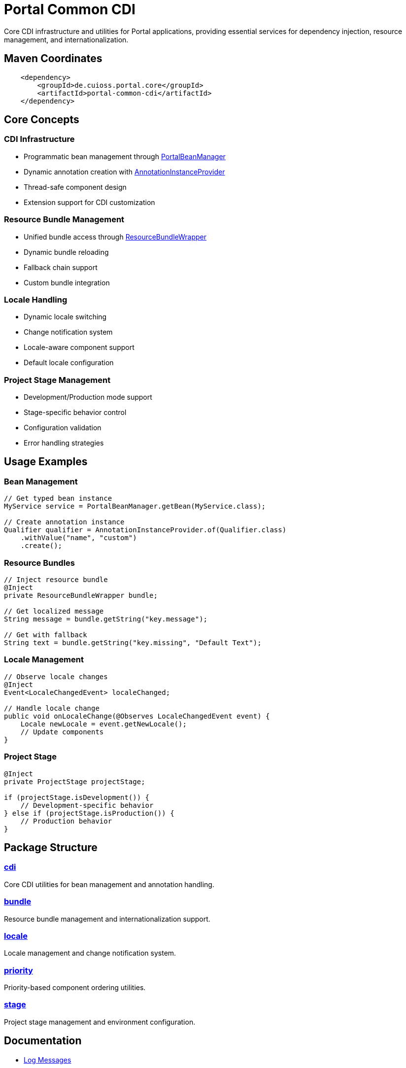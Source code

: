 = Portal Common CDI

Core CDI infrastructure and utilities for Portal applications, providing essential services for dependency injection, resource management, and internationalization.

== Maven Coordinates

[source, xml]
----
    <dependency>
        <groupId>de.cuioss.portal.core</groupId>
        <artifactId>portal-common-cdi</artifactId>
    </dependency>
----

== Core Concepts

=== CDI Infrastructure
* Programmatic bean management through link:src/main/java/de/cuioss/portal/common/cdi/PortalBeanManager.java[PortalBeanManager]
* Dynamic annotation creation with link:src/main/java/de/cuioss/portal/common/cdi/AnnotationInstanceProvider.java[AnnotationInstanceProvider]
* Thread-safe component design
* Extension support for CDI customization

=== Resource Bundle Management
* Unified bundle access through link:src/main/java/de/cuioss/portal/common/bundle/ResourceBundleWrapper.java[ResourceBundleWrapper]
* Dynamic bundle reloading
* Fallback chain support
* Custom bundle integration

=== Locale Handling
* Dynamic locale switching
* Change notification system
* Locale-aware component support
* Default locale configuration

=== Project Stage Management
* Development/Production mode support
* Stage-specific behavior control
* Configuration validation
* Error handling strategies

== Usage Examples

=== Bean Management
[source,java]
----

// Get typed bean instance
MyService service = PortalBeanManager.getBean(MyService.class);

// Create annotation instance
Qualifier qualifier = AnnotationInstanceProvider.of(Qualifier.class)
    .withValue("name", "custom")
    .create();
----

=== Resource Bundles
[source,java]
----
// Inject resource bundle
@Inject
private ResourceBundleWrapper bundle;

// Get localized message
String message = bundle.getString("key.message");

// Get with fallback
String text = bundle.getString("key.missing", "Default Text");
----

=== Locale Management
[source,java]
----
// Observe locale changes
@Inject
Event<LocaleChangedEvent> localeChanged;

// Handle locale change
public void onLocaleChange(@Observes LocaleChangedEvent event) {
    Locale newLocale = event.getNewLocale();
    // Update components
}
----

=== Project Stage
[source,java]
----
@Inject
private ProjectStage projectStage;

if (projectStage.isDevelopment()) {
    // Development-specific behavior
} else if (projectStage.isProduction()) {
    // Production behavior
}
----

== Package Structure

=== link:src/main/java/de/cuioss/portal/common/cdi[cdi]
Core CDI utilities for bean management and annotation handling.

=== link:src/main/java/de/cuioss/portal/common/bundle[bundle]
Resource bundle management and internationalization support.

=== link:src/main/java/de/cuioss/portal/common/locale[locale]
Locale management and change notification system.

=== link:src/main/java/de/cuioss/portal/common/priority[priority]
Priority-based component ordering utilities.

=== link:src/main/java/de/cuioss/portal/common/stage[stage]
Project stage management and environment configuration.

== Documentation

* link:doc/LogMessages.md[Log Messages]

== Best Practices

=== CDI Usage
* Use `PortalBeanManager` instead of direct `BeanManager` access
* Leverage qualifiers for bean disambiguation
* Follow CDI scoping guidelines
* Use events for loose coupling

=== Resource Management
* Centralize bundle definitions
* Use key conventions for message organization
* Provide fallback messages
* Handle missing resources gracefully

=== Thread Safety
* All components are thread-safe by design
* Use appropriate synchronization when extending
* Follow CDI concurrency guidelines
* Handle concurrent locale changes properly

== Related Documentation

* link:https://jakarta.ee/specifications/cdi/[Jakarta CDI Specification]
* link:https://jakarta.ee/specifications/platform/[Jakarta EE Platform]
